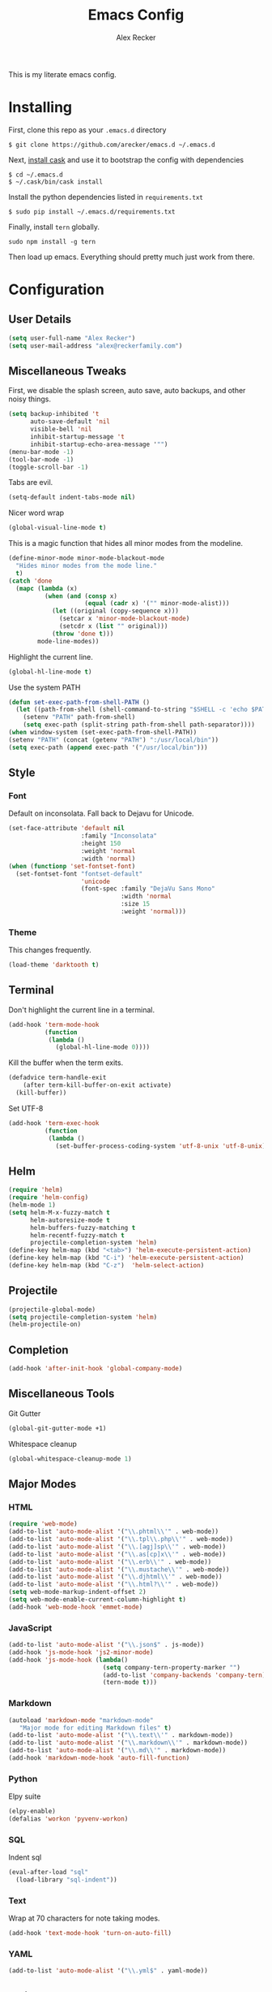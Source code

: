 #+TITLE: Emacs Config
#+AUTHOR: Alex Recker
#+EMAIL: alex@reckerfamily.com
#+STARTUP: content

This is my literate emacs config.

* Installing

  First, clone this repo as your ~.emacs.d~ directory

  #+BEGIN_SRC shell
  $ git clone https://github.com/arecker/emacs.d ~/.emacs.d
  #+END_SRC

  Next, [[http://cask.readthedocs.org/en/latest/guide/installation.html][install cask]] and use it to bootstrap the config with dependencies

  #+BEGIN_SRC shell
  $ cd ~/.emacs.d
  $ ~/.cask/bin/cask install
  #+END_SRC

  Install the python dependencies listed in ~requirements.txt~

  #+BEGIN_SRC shell
  $ sudo pip install ~/.emacs.d/requirements.txt
  #+END_SRC

  Finally, install ~tern~ globally.

  #+BEGIN_SRC shell
  sudo npm install -g tern
  #+END_SRC

  Then load up emacs.  Everything should pretty much just work from there.

* Configuration

** User Details

   #+BEGIN_SRC emacs-lisp
   (setq user-full-name "Alex Recker")
   (setq user-mail-address "alex@reckerfamily.com")
   #+END_SRC

** Miscellaneous Tweaks

   First, we disable the splash screen, auto save, auto backups, and other noisy things.

   #+BEGIN_SRC emacs-lisp
   (setq backup-inhibited 't
         auto-save-default 'nil
         visible-bell 'nil
         inhibit-startup-message 't
         inhibit-startup-echo-area-message '"")
   (menu-bar-mode -1)
   (tool-bar-mode -1)
   (toggle-scroll-bar -1)
   #+END_SRC

   Tabs are evil.

   #+BEGIN_SRC emacs-lisp
   (setq-default indent-tabs-mode nil)
   #+END_SRC

   Nicer word wrap

   #+BEGIN_SRC emacs-lisp
   (global-visual-line-mode t)
   #+END_SRC

   This is a magic function that hides all minor modes from the modeline.

   #+BEGIN_SRC emacs-lisp
     (define-minor-mode minor-mode-blackout-mode
       "Hides minor modes from the mode line."
       t)
     (catch 'done
       (mapc (lambda (x)
               (when (and (consp x)
                          (equal (cadr x) '("" minor-mode-alist)))
                 (let ((original (copy-sequence x)))
                   (setcar x 'minor-mode-blackout-mode)
                   (setcdr x (list "" original)))
                 (throw 'done t)))
             mode-line-modes))
   #+END_SRC

   Highlight the current line.

   #+BEGIN_SRC emacs-lisp
   (global-hl-line-mode t)
   #+END_SRC

   Use the system PATH

   #+BEGIN_SRC emacs-lisp
     (defun set-exec-path-from-shell-PATH ()
       (let ((path-from-shell (shell-command-to-string "$SHELL -c 'echo $PATH'")))
         (setenv "PATH" path-from-shell)
         (setq exec-path (split-string path-from-shell path-separator))))
     (when window-system (set-exec-path-from-shell-PATH))
     (setenv "PATH" (concat (getenv "PATH") ":/usr/local/bin"))
     (setq exec-path (append exec-path '("/usr/local/bin")))
   #+END_SRC

** Style

*** Font

    Default on inconsolata.  Fall back to Dejavu for Unicode.

    #+BEGIN_SRC emacs-lisp
      (set-face-attribute 'default nil
                          :family "Inconsolata"
                          :height 150
                          :weight 'normal
                          :width 'normal)
      (when (functionp 'set-fontset-font)
        (set-fontset-font "fontset-default"
                          'unicode
                          (font-spec :family "DejaVu Sans Mono"
                                     :width 'normal
                                     :size 15
                                     :weight 'normal)))
    #+END_SRC

*** Theme

    This changes frequently.

    #+BEGIN_SRC emacs-lisp
    (load-theme 'darktooth t)
    #+END_SRC

** Terminal

   Don't highlight the current line in a terminal.

   #+BEGIN_SRC emacs-lisp
   (add-hook 'term-mode-hook
             (function
              (lambda ()
                (global-hl-line-mode 0))))
   #+END_SRC

   Kill the buffer when the term exits.

   #+BEGIN_SRC emacs-lisp
   (defadvice term-handle-exit
       (after term-kill-buffer-on-exit activate)
     (kill-buffer))
   #+END_SRC

   Set UTF-8
   #+BEGIN_SRC emacs-lisp
     (add-hook 'term-exec-hook
               (function
                (lambda ()
                  (set-buffer-process-coding-system 'utf-8-unix 'utf-8-unix))))
   #+END_SRC

** Helm

   #+BEGIN_SRC emacs-lisp
   (require 'helm)
   (require 'helm-config)
   (helm-mode 1)
   (setq helm-M-x-fuzzy-match t
         helm-autoresize-mode t
         helm-buffers-fuzzy-matching t
         helm-recentf-fuzzy-match t
         projectile-completion-system 'helm)
   (define-key helm-map (kbd "<tab>") 'helm-execute-persistent-action)
   (define-key helm-map (kbd "C-i") 'helm-execute-persistent-action)
   (define-key helm-map (kbd "C-z")  'helm-select-action)
   #+END_SRC

** Projectile

   #+BEGIN_SRC emacs-lisp
   (projectile-global-mode)
   (setq projectile-completion-system 'helm)
   (helm-projectile-on)
   #+END_SRC

** Completion

   #+BEGIN_SRC emacs-lisp
   (add-hook 'after-init-hook 'global-company-mode)
   #+END_SRC

** Miscellaneous Tools

   Git Gutter

   #+BEGIN_SRC emacs-lisp
   (global-git-gutter-mode +1)
   #+END_SRC

   Whitespace cleanup

   #+BEGIN_SRC emacs-lisp
   (global-whitespace-cleanup-mode 1)
   #+END_SRC

** Major Modes

*** HTML

    #+BEGIN_SRC emacs-lisp
    (require 'web-mode)
    (add-to-list 'auto-mode-alist '("\\.phtml\\'" . web-mode))
    (add-to-list 'auto-mode-alist '("\\.tpl\\.php\\'" . web-mode))
    (add-to-list 'auto-mode-alist '("\\.[agj]sp\\'" . web-mode))
    (add-to-list 'auto-mode-alist '("\\.as[cp]x\\'" . web-mode))
    (add-to-list 'auto-mode-alist '("\\.erb\\'" . web-mode))
    (add-to-list 'auto-mode-alist '("\\.mustache\\'" . web-mode))
    (add-to-list 'auto-mode-alist '("\\.djhtml\\'" . web-mode))
    (add-to-list 'auto-mode-alist '("\\.html?\\'" . web-mode))
    (setq web-mode-markup-indent-offset 2)
    (setq web-mode-enable-current-column-highlight t)
    (add-hook 'web-mode-hook 'emmet-mode)
    #+END_SRC

*** JavaScript

    #+BEGIN_SRC emacs-lisp
      (add-to-list 'auto-mode-alist '("\\.json$" . js-mode))
      (add-hook 'js-mode-hook 'js2-minor-mode)
      (add-hook 'js-mode-hook (lambda()
                                (setq company-tern-property-marker "")
                                (add-to-list 'company-backends 'company-tern)
                                (tern-mode t)))
    #+END_SRC

*** Markdown

    #+BEGIN_SRC emacs-lisp
      (autoload 'markdown-mode "markdown-mode"
         "Major mode for editing Markdown files" t)
      (add-to-list 'auto-mode-alist '("\\.text\\'" . markdown-mode))
      (add-to-list 'auto-mode-alist '("\\.markdown\\'" . markdown-mode))
      (add-to-list 'auto-mode-alist '("\\.md\\'" . markdown-mode))
      (add-hook 'markdown-mode-hook 'auto-fill-function)
    #+END_SRC

*** Python
    
    Elpy suite

    #+BEGIN_SRC emacs-lisp
      (elpy-enable)
      (defalias 'workon 'pyvenv-workon)
    #+END_SRC

*** SQL
    
    Indent sql

    #+BEGIN_SRC emacs-lisp
      (eval-after-load "sql"
        (load-library "sql-indent"))
    #+END_SRC

*** Text

    Wrap at 70 characters for note taking modes.

    #+BEGIN_SRC emacs-lisp
      (add-hook 'text-mode-hook 'turn-on-auto-fill)
    #+END_SRC

*** YAML

    #+BEGIN_SRC emacs-lisp
    (add-to-list 'auto-mode-alist '("\\.yml$" . yaml-mode))
    #+END_SRC
    
** Mail

   Use Gmail for outgoing mail

   #+BEGIN_SRC emacs-lisp
   (setq message-send-mail-function 'smtpmail-send-it
       smtpmail-stream-type 'starttls
       smtpmail-default-smtp-server "smtp.gmail.com"
       smtpmail-smtp-server "smtp.gmail.com"
       smtpmail-smtp-service 587)
   #+END_SRC

   Kill message buffer after sending

   #+BEGIN_SRC emacs-lisp
   (setq message-kill-buffer-on-exit t)
   #+END_SRC

*** mu4e

    Add mu4e library, which should be in ~/home/$USER/git/mu~.
    Otherwise, the ~mu4e~ package should be installed somewhere in the system.

    #+BEGIN_SRC emacs-lisp
    (add-to-list 'load-path "~/git/mu/mu4e")
    (require 'mu4e)
    #+END_SRC

    Declare Maildir and folders

    #+BEGIN_SRC emacs-lisp
    (setq mu4e-maildir "~/Maildir")
    (setq mu4e-drafts-folder "/drafts")
    (setq mu4e-sent-folder   "/sent")
    (setq mu4e-trash-folder  "/trash")
    (setq mu4e-refile-folder "/archives")
    #+END_SRC

    Declare folder shortcuts

    #+BEGIN_SRC emacs-lisp
    (setq mu4e-maildir-shortcuts
        '( ("/inbox" . ?i)
           ("/sent" . ?s)
           ("/trash" . ?t)
           ("/archives" . ?a)))
    #+END_SRC

    Don't save sent messages (gmail takes care of that)

    #+BEGIN_SRC emacs-lisp
    (setq mu4e-sent-messages-behavior 'delete)
    #+END_SRC

    Set update command

    #+BEGIN_SRC emacs-lisp
    (setq mu4e-get-mail-command "offlineimap")
    #+END_SRC

    Display HTML emails as plain text

    #+BEGIN_SRC emacs-lisp
      (setq mu4e-html2text-command "html2text -utf8 -width 72")
    #+END_SRC

** Services

   Start the emacs server

   #+BEGIN_SRC emacs-lisp
   (load "server")
   (unless (server-running-p) (server-start))
   #+END_SRC

** Fun

   Print a wilfred quote in the scratch buffer using the [[https://www.npmjs.com/package/wilfred-say][wilfred-say]] command.

   #+BEGIN_SRC emacs-lisp
     (when (executable-find "/usr/local/bin/wilfred-say")
       (setq initial-scratch-message
             (concat
              (mapconcat
               (lambda (x) (concat ";; " x))
               (split-string (shell-command-to-string "/usr/local/bin/wilfred-say") "\n"
                             t) "\n")
              "\n\n")))
   #+END_SRC

** Org Mode

   #+BEGIN_SRC emacs-lisp
   (setq org-agenda-files (quote ("~/org")))
   #+END_SRC

** Registers

   #+BEGIN_SRC emacs-lisp
   (set-register ?e '(file . "~/.emacs.d/README.org"))
   (set-register ?g '(file . "~/git"))
   (set-register ?o '(file . "~/org"))
   (set-register ?d '(file . "~/Desktop"))
   #+END_SRC

** Key Bindings

   #+BEGIN_SRC emacs-lisp
   (global-set-key (kbd "M-n") (lambda ()(interactive)(next-line 5)))
   (global-set-key (kbd "M-p") (lambda ()(interactive)(previous-line 5)))
   (global-set-key (kbd "C-c C-SPC") '(lambda () (interactive) (ansi-term "/bin/bash")))
   (global-set-key (kbd "C-c SPC") '(lambda () (interactive) (ansi-term "/usr/bin/zsh")))
   (global-set-key (kbd "C-x g") 'magit-status)
   (global-set-key (kbd "C-s") 'helm-swoop)
   (global-set-key (kbd "C-x f") 'helm-projectile-find-file)
   (global-set-key (kbd "C-x M-m") 'mu4e)
   #+END_SRC
